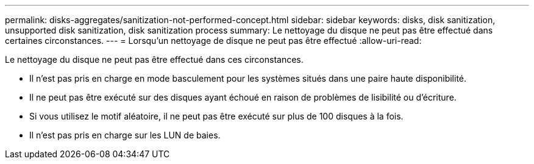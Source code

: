 ---
permalink: disks-aggregates/sanitization-not-performed-concept.html 
sidebar: sidebar 
keywords: disks, disk sanitization, unsupported disk sanitization, disk sanitization process 
summary: Le nettoyage du disque ne peut pas être effectué dans certaines circonstances. 
---
= Lorsqu'un nettoyage de disque ne peut pas être effectué
:allow-uri-read: 


[role="lead"]
Le nettoyage du disque ne peut pas être effectué dans ces circonstances.

* Il n'est pas pris en charge en mode basculement pour les systèmes situés dans une paire haute disponibilité.
* Il ne peut pas être exécuté sur des disques ayant échoué en raison de problèmes de lisibilité ou d'écriture.
* Si vous utilisez le motif aléatoire, il ne peut pas être exécuté sur plus de 100 disques à la fois.
* Il n'est pas pris en charge sur les LUN de baies.

